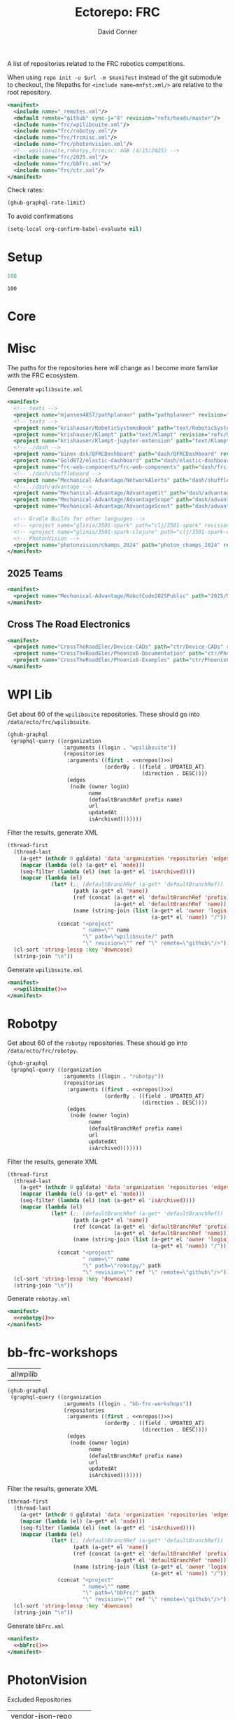 #+title:     Ectorepo: FRC
#+author:    David Conner
#+email:     noreply@te.xel.io
#+PROPERTY: header-args :comments none

A list of repositories related to the FRC robotics competitions.

When using =repo init -u $url -m $manifest= instead of the git submodule to
checkout, the filepaths for =<include name=mnfst.xml/>= are relative to the root
repository.

#+begin_src xml :tangle default.xml
<manifest>
  <include name="_remotes.xml"/>
  <default remote="github" sync-j="8" revision="refs/heads/master"/>
  <include name="frc/wpilibsuite.xml"/>
  <include name="frc/robotpy.xml"/>
  <include name="frc/frcmisc.xml"/>
  <include name="frc/photonvision.xml"/>
  <!-- wpilibsuite,robotpy,frcmisc: 4GB (4/15/2025) -->
  <include name="frc/2025.xml"/>
  <include name="frc/bbFrc.xml">/
  <include name="frc/ctr.xml"/>
</manifest>
#+end_src

Check rates:

#+begin_src emacs-lisp :results value code :exports code
(ghub-graphql-rate-limit)
#+end_src

To avoid confirmations

#+begin_src emacs-lisp
(setq-local org-confirm-babel-evaluate nil)
#+end_src

* Setup

#+name: nrepos
#+begin_src emacs-lisp
100
#+end_src

#+RESULTS: nrepos
: 100

* Core

* Misc

The paths for the repositories here will change as I become more familiar with
the FRC ecosystem.


Generate =wpilibsuite.xml=

#+begin_src xml :tangle frcmisc.xml :noweb yes
<manifest>
  <!-- texts -->
  <project name="mjansen4857/pathplanner" path="pathplanner" revision="refs/heads/main" remote="github"/>
  <!-- texts -->
  <project name="krishauser/RoboticSystemsBook" path="text/RoboticSystemsBook" revision="refs/heads/master" remote="github"/>
  <project name="krishauser/Klampt" path="text/Klampt" revision="refs/heads/master" remote="github"/>
  <project name="krishauser/Klampt-jupyter-extension" path="text/Klampt-jupyter-extension" revision="refs/heads/master" remote="github"/>
  <!-- ./dash -->
  <project name="binex-dsk/QFRCDashboard" path="dash/QFRCDashboard" revision="refs/heads/master" remote="github"/>
  <project name="Gold872/elastic-dashboard" path="dash/elastic-dashboard" revision="refs/heads/main" remote="github"/>
  <project name="frc-web-components/frc-web-components" path="dash/frc-web-components" revision="refs/heads/master" remote="github"/>
  <!-- ./dash/shuffleboard -->
  <project name="Mechanical-Advantage/NetworkAlerts" path="dash/shuffleboard/NetworkAlerts" revision="refs/heads/main" />
  <!-- ./dash/advantage -->
  <project name="Mechanical-Advantage/AdvantageKit" path="dash/advantage/AdvantageKit" revision="refs/heads/main" />
  <project name="Mechanical-Advantage/AdvantageScope" path="dash/advantage/AdvantageScope" revision="refs/heads/main" />
  <project name="Mechanical-Advantage/AdvantageScout" path="dash/advantage/AdvantageScout" revision="refs/heads/main" />

  <!-- Gradle Builds for other languages -->
  <!-- <project name="glinia/3501-spark" path="clj/3501-spark" revision="refs/heads/master"/> -->
  <!-- <project name="glinia/3501-spark-clojure" path="clj/3501-spark-clojure" revision="refs/heads/master"/> -->
  <!-- PhotonVision -->
  <project name="photonvision/champs_2024" path="photon_champs_2024" revision="refs/heads/master"/>
</manifest>
#+end_src

** 2025 Teams

#+begin_src xml :tangle 2025.xml :noweb yes
<manifest>
  <project name="Mechanical-Advantage/RobotCode2025Public" path="2025/Mechanical-Advantage/RobotCode2025Public" revision="refs/heads/main" />
</manifest>
#+end_src

** Cross The Road Electronics

#+begin_src xml :tangle ctr.xml :noweb yes
<manifest>
  <project name="CrossTheRoadElec/Device-CADs" path="ctr/Device-CADs" revision="refs/heads/master" />
  <project name="CrossTheRoadElec/Phoenix6-Documentation" path="ctr/Phoenix6-Documentation" revision="refs/heads/main" />
  <project name="CrossTheRoadElec/Phoenix6-Examples" path="ctr/Phoenix6-Examples" revision="refs/heads/main" />
</manifest>
#+end_src

* WPI Lib

Get about 60 of the =wpilibsuite= repositories. These should go into
=/data/ecto/frc/wpilibsuite=.

#+name: wpi-repos
#+begin_src emacs-lisp :var nrepos=60 :results replace vector value :exports code :noweb yes
(ghub-graphql
 (graphql-query ((organization
                  :arguments ((login . "wpilibsuite"))
                  (repositories
                   :arguments ((first . <<nrepos()>>)
                               (orderBy . ((field . UPDATED_AT)
                                           (direction . DESC))))
                   (edges
                    (node (owner login)
                          name
                          (defaultBranchRef prefix name)
                          url
                          updatedAt
                          isArchived)))))))
#+end_src

Filter the results, generate XML

#+name: wpilibsuite
#+begin_src emacs-lisp :var gqldata=wpi-repos :results value html
(thread-first
  (thread-last
    (a-get* (nthcdr 0 gqldata) 'data 'organization 'repositories 'edges)
    (mapcar (lambda (el) (a-get* el 'node)))
    (seq-filter (lambda (el) (not (a-get* el 'isArchived))))
    (mapcar (lambda (el)
              (let* (;; (defaultBranchRef (a-get* 'defaultBranchRef))
                     (path (a-get* el 'name))
                     (ref (concat (a-get* el 'defaultBranchRef 'prefix)
                                  (a-get* el 'defaultBranchRef 'name)))
                     (name (string-join (list (a-get* el 'owner 'login)
                                              (a-get* el 'name)) "/")))
                (concat "<project"
                        " name=\"" name
                        "\" path=\"wpilibsuite/" path
                        "\" revision=\"" ref "\" remote=\"github\"/>")))))
  (cl-sort 'string-lessp :key 'downcase)
  (string-join "\n"))
#+end_src

Generate =wpilibsuite.xml=

#+begin_src xml :tangle wpilibsuite.xml :noweb yes
<manifest>
  <<wpilibsuite()>>
</manifest>
#+end_src

* Robotpy


Get about 60 of the =robotpy= repositories. These should go into
=/data/ecto/frc/robotpy=.

#+name: robotpy-repos
#+begin_src emacs-lisp :var nrepos=60 :results replace vector value :exports code :noweb yes
(ghub-graphql
 (graphql-query ((organization
                  :arguments ((login . "robotpy"))
                  (repositories
                   :arguments ((first . <<nrepos()>>)
                               (orderBy . ((field . UPDATED_AT)
                                           (direction . DESC))))
                   (edges
                    (node (owner login)
                          name
                          (defaultBranchRef prefix name)
                          url
                          updatedAt
                          isArchived)))))))
#+end_src

Filter the results, generate XML

#+name: robotpy
#+begin_src emacs-lisp :var gqldata=robotpy-repos :results value html
(thread-first
  (thread-last
    (a-get* (nthcdr 0 gqldata) 'data 'organization 'repositories 'edges)
    (mapcar (lambda (el) (a-get* el 'node)))
    (seq-filter (lambda (el) (not (a-get* el 'isArchived))))
    (mapcar (lambda (el)
              (let* (;; (defaultBranchRef (a-get* 'defaultBranchRef))
                     (path (a-get* el 'name))
                     (ref (concat (a-get* el 'defaultBranchRef 'prefix)
                                  (a-get* el 'defaultBranchRef 'name)))
                     (name (string-join (list (a-get* el 'owner 'login)
                                              (a-get* el 'name)) "/")))
                (concat "<project"
                        " name=\"" name
                        "\" path=\"robotpy/" path
                        "\" revision=\"" ref "\" remote=\"github\"/>")))))
  (cl-sort 'string-lessp :key 'downcase)
  (string-join "\n"))
#+end_src

Generate =robotpy.xml=

#+begin_src xml :tangle robotpy.xml :noweb yes
<manifest>
  <<robotpy()>>
</manifest>
#+end_src

* bb-frc-workshops

#+NAME: bbFrcReposExclude
| allwpilib |

#+name: bbFrcRepos
#+begin_src emacs-lisp :var nrepos=60 :results replace vector value :exports code :noweb yes
(ghub-graphql
 (graphql-query ((organization
                  :arguments ((login . "bb-frc-workshops"))
                  (repositories
                   :arguments ((first . <<nrepos()>>)
                               (orderBy . ((field . UPDATED_AT)
                                           (direction . DESC))))
                   (edges
                    (node (owner login)
                          name
                          (defaultBranchRef prefix name)
                          url
                          updatedAt
                          isArchived)))))))
#+end_src

Filter the results, generate XML

#+name: bbFrc
#+begin_src emacs-lisp :var gqldata=bbFrcRepos :results value html
(thread-first
  (thread-last
    (a-get* (nthcdr 0 gqldata) 'data 'organization 'repositories 'edges)
    (mapcar (lambda (el) (a-get* el 'node)))
    (seq-filter (lambda (el) (not (a-get* el 'isArchived))))
    (mapcar (lambda (el)
              (let* (;; (defaultBranchRef (a-get* 'defaultBranchRef))
                     (path (a-get* el 'name))
                     (ref (concat (a-get* el 'defaultBranchRef 'prefix)
                                  (a-get* el 'defaultBranchRef 'name)))
                     (name (string-join (list (a-get* el 'owner 'login)
                                              (a-get* el 'name)) "/")))
                (concat "<project"
                        " name=\"" name
                        "\" path=\"bbFrc/" path
                        "\" revision=\"" ref "\" remote=\"github\"/>")))))
  (cl-sort 'string-lessp :key 'downcase)
  (string-join "\n"))
#+end_src

Generate =bbFrc.xml=

#+begin_src xml :tangle bbFrc.xml :noweb yes
<manifest>
  <<bbFrc()>>
</manifest>
#+end_src



* PhotonVision

Excluded Repositories

#+NAME: photonvisionReposExclude
| vendor-json-repo      |
| PhotonPro             |
| champs_2024           |
| opi-image-generator   |
| vue-native-websocket  |
| photonvision-branding |
| photonlib-examples    |
| vue-native-websocket  |

Get about 60 of the =photonvision= repositories. These should go into
=/data/ecto/frc/photonvision=.

#+name: photonvisionRepos
#+begin_src emacs-lisp :var nrepos=60 :results replace vector value :exports code :noweb yes
(ghub-graphql
 (graphql-query ((organization
                  :arguments ((login . "photonvision"))
                  (repositories
                   :arguments ((first . <<nrepos()>>)
                               (orderBy . ((field . UPDATED_AT)
                                           (direction . DESC))))
                   (edges
                    (node (owner login)
                          name
                          (defaultBranchRef prefix name)
                          url
                          updatedAt
                          isArchived)))))))
#+end_src

#+RESULTS: photonvisionRepos
| data | (organization (repositories (edges ((node (owner (login . PhotonVision)) (name . photonvision) (defaultBranchRef (prefix . refs/heads/) (name . main)) (url . https://github.com/PhotonVision/photonvision) (updatedAt . 2025-04-15T06:52:28Z) (isArchived))) ((node (owner (login . PhotonVision)) (name . ansible-playbooks) (defaultBranchRef (prefix . refs/heads/) (name . main)) (url . https://github.com/PhotonVision/ansible-playbooks) (updatedAt . 2025-04-12T23:25:04Z) (isArchived))) ((node (owner (login . PhotonVision)) (name . photonvision-website) (defaultBranchRef (prefix . refs/heads/) (name . master)) (url . https://github.com/PhotonVision/photonvision-website) (updatedAt . 2025-04-11T03:37:56Z) (isArchived . t))) ((node (owner (login . PhotonVision)) (name . PhotonPro) (defaultBranchRef (prefix . refs/heads/) (name . master)) (url . https://github.com/PhotonVision/PhotonPro) (updatedAt . 2025-04-10T02:48:37Z) (isArchived))) ((node (owner (login . PhotonVision)) (name . photonlib-examples) (defaultBranchRef (prefix . refs/heads/) (name . main)) (url . https://github.com/PhotonVision/photonlib-examples) (updatedAt . 2025-04-09T16:22:12Z) (isArchived . t))) ((node (owner (login . PhotonVision)) (name . photon-libcamera-gl-driver) (defaultBranchRef (prefix . refs/heads/) (name . master)) (url . https://github.com/PhotonVision/photon-libcamera-gl-driver) (updatedAt . 2025-04-08T05:06:33Z) (isArchived))) ((node (owner (login . PhotonVision)) (name . photon-image-modifier) (defaultBranchRef (prefix . refs/heads/) (name . main)) (url . https://github.com/PhotonVision/photon-image-modifier) (updatedAt . 2025-02-10T03:08:30Z) (isArchived))) ((node (owner (login . PhotonVision)) (name . rknn_jni) (defaultBranchRef (prefix . refs/heads/) (name . main)) (url . https://github.com/PhotonVision/rknn_jni) (updatedAt . 2025-02-08T07:13:03Z) (isArchived))) ((node (owner (login . PhotonVision)) (name . mrcal-java) (defaultBranchRef (prefix . refs/heads/) (name . main)) (url . https://github.com/PhotonVision/mrcal-java) (updatedAt . 2024-12-19T05:51:38Z) (isArchived))) ((node (owner (login . PhotonVision)) (name . vendor-json-repo) (defaultBranchRef (prefix . refs/heads/) (name . main)) (url . https://github.com/PhotonVision/vendor-json-repo) (updatedAt . 2024-11-12T20:48:22Z) (isArchived))) ((node (owner (login . PhotonVision)) (name . photonvision-docs) (defaultBranchRef (prefix . refs/heads/) (name . master)) (url . https://github.com/PhotonVision/photonvision-docs) (updatedAt . 2024-11-05T21:36:25Z) (isArchived . t))) ((node (owner (login . PhotonVision)) (name . thirdparty-opencv) (defaultBranchRef (prefix . refs/heads/) (name . main)) (url . https://github.com/PhotonVision/thirdparty-opencv) (updatedAt . 2024-10-08T22:37:29Z) (isArchived))) ((node (owner (login . PhotonVision)) (name . build-tools) (defaultBranchRef (prefix . refs/heads/) (name . master)) (url . https://github.com/PhotonVision/build-tools) (updatedAt . 2024-09-30T15:30:17Z) (isArchived))) ((node (owner (login . PhotonVision)) (name . photonlib) (defaultBranchRef (prefix . refs/heads/) (name . master)) (url . https://github.com/PhotonVision/photonlib) (updatedAt . 2024-08-17T21:09:48Z) (isArchived . t))) ((node (owner (login . PhotonVision)) (name . opencv) (defaultBranchRef (prefix . refs/heads/) (name . 4.x)) (url . https://github.com/PhotonVision/opencv) (updatedAt . 2024-06-06T03:33:50Z) (isArchived))) ((node (owner (login . PhotonVision)) (name . champs_2024) (defaultBranchRef (prefix . refs/heads/) (name . master)) (url . https://github.com/PhotonVision/champs_2024) (updatedAt . 2024-05-17T17:26:18Z) (isArchived))) ((node (owner (login . PhotonVision)) (name . photon-picam-driver) (defaultBranchRef (prefix . refs/heads/) (name . master)) (url . https://github.com/PhotonVision/photon-picam-driver) (updatedAt . 2024-04-02T18:59:07Z) (isArchived))) ((node (owner (login . PhotonVision)) (name . opi-image-generator) (defaultBranchRef (prefix . refs/heads/) (name . master)) (url . https://github.com/PhotonVision/opi-image-generator) (updatedAt . 2024-01-03T21:31:09Z) (isArchived . t))) ((node (owner (login . PhotonVision)) (name . aruconano-jni) (defaultBranchRef (prefix . refs/heads/) (name . master)) (url . https://github.com/PhotonVision/aruconano-jni) (updatedAt . 2024-01-03T21:28:55Z) (isArchived))) ((node (owner (login . PhotonVision)) (name . photon-pi-gen) (defaultBranchRef (prefix . refs/heads/) (name . master)) (url . https://github.com/PhotonVision/photon-pi-gen) (updatedAt . 2023-12-17T23:45:53Z) (isArchived))) ((node (owner (login . PhotonVision)) (name . gloworm-docs) (defaultBranchRef (prefix . refs/heads/) (name . master)) (url . https://github.com/PhotonVision/gloworm-docs) (updatedAt . 2023-02-01T15:14:27Z) (isArchived))) ((node (owner (login . PhotonVision)) (name . orangepi-builder) (defaultBranchRef (prefix . refs/heads/) (name . main)) (url . https://github.com/PhotonVision/orangepi-builder) (updatedAt . 2023-01-03T18:37:25Z) (isArchived))) ((node (owner (login . PhotonVision)) (name . apriltag) (defaultBranchRef (prefix . refs/heads/) (name . master)) (url . https://github.com/PhotonVision/apriltag) (updatedAt . 2022-10-07T05:12:11Z) (isArchived))) ((node (owner (login . PhotonVision)) (name . photon-pi-os) (defaultBranchRef (prefix . refs/heads/) (name . devel)) (url . https://github.com/PhotonVision/photon-pi-os) (updatedAt . 2022-10-01T05:28:16Z) (isArchived))) ((node (owner (login . PhotonVision)) (name . vue-native-websocket) (defaultBranchRef (prefix . refs/heads/) (name . master)) (url . https://github.com/PhotonVision/vue-native-websocket) (updatedAt . 2022-09-26T20:01:09Z) (isArchived))) ((node (owner (login . PhotonVision)) (name . photonvision-branding) (defaultBranchRef (prefix . refs/heads/) (name . master)) (url . https://github.com/PhotonVision/photonvision-branding) (updatedAt . 2020-07-12T21:28:10Z) (isArchived)))))) |

Filter the results, generate XML

#+name: photonvisionReposXML
#+begin_src emacs-lisp :var gqldata=photonvisionRepos repos-exclude=photonvisionReposExclude :results value html
(setq -gql-data gqldata)

;; no repos-core variable
;; (repos-core (flatten-list repos- core))

(let* ((repos-exclude (flatten-list repos-exclude)))
  (thread-first
    (thread-last
      (a-get* (nthcdr 0 gqldata) 'data 'organization 'repositories 'edges)
      (mapcar (lambda (el) (a-get* el 'node)))

      ;; filter archived repos
      (seq-filter (lambda (el) (not (a-get* el 'isArchived))))

      ;; filter repos in reposExclude list
      (seq-filter (lambda (el) (not (member (a-get* el 'name) repos-exclude))))
      (mapcar (lambda (el)
                (let* ((raw-name (a-get* el 'name))

                       ;; (repo-core? (member raw-name repos-core))

                       (path-dirs (list "photonvision" raw-name))

                       ;; (path-dirs (cond (repo-core? (list "core" raw-name))
                       ;;                 (t (list "misc" raw-name))))

                       (path (string-join path-dirs "/"))
                       (ref (concat (a-get* el 'defaultBranchRef 'prefix)
                                    (a-get* el 'defaultBranchRef 'name)))
                       (name (string-join (list (a-get* el 'owner 'login)
                                                (a-get* el 'name)) "/")))
                  (concat "<project"
                          " name=\"" name
                          "\" path=\"" path
                          "\" revision=\"" ref "\" remote=\"github\"/>")))))
    (cl-sort 'string-lessp :key 'downcase)
    (string-join "\n")))
#+end_src

#+RESULTS: photonvisionReposXML
#+begin_export html
<project name="PhotonVision/ansible-playbooks" path="photonvision/ansible-playbooks" revision="refs/heads/main" remote="github"/>
<project name="PhotonVision/apriltag" path="photonvision/apriltag" revision="refs/heads/master" remote="github"/>
<project name="PhotonVision/aruconano-jni" path="photonvision/aruconano-jni" revision="refs/heads/master" remote="github"/>
<project name="PhotonVision/build-tools" path="photonvision/build-tools" revision="refs/heads/master" remote="github"/>
<project name="PhotonVision/gloworm-docs" path="photonvision/gloworm-docs" revision="refs/heads/master" remote="github"/>
<project name="PhotonVision/mrcal-java" path="photonvision/mrcal-java" revision="refs/heads/main" remote="github"/>
<project name="PhotonVision/opencv" path="photonvision/opencv" revision="refs/heads/4.x" remote="github"/>
<project name="PhotonVision/orangepi-builder" path="photonvision/orangepi-builder" revision="refs/heads/main" remote="github"/>
<project name="PhotonVision/photon-image-modifier" path="photonvision/photon-image-modifier" revision="refs/heads/main" remote="github"/>
<project name="PhotonVision/photon-libcamera-gl-driver" path="photonvision/photon-libcamera-gl-driver" revision="refs/heads/master" remote="github"/>
<project name="PhotonVision/photon-pi-gen" path="photonvision/photon-pi-gen" revision="refs/heads/master" remote="github"/>
<project name="PhotonVision/photon-pi-os" path="photonvision/photon-pi-os" revision="refs/heads/devel" remote="github"/>
<project name="PhotonVision/photon-picam-driver" path="photonvision/photon-picam-driver" revision="refs/heads/master" remote="github"/>
<project name="PhotonVision/photonvision" path="photonvision/photonvision" revision="refs/heads/main" remote="github"/>
<project name="PhotonVision/rknn_jni" path="photonvision/rknn_jni" revision="refs/heads/main" remote="github"/>
<project name="PhotonVision/thirdparty-opencv" path="photonvision/thirdparty-opencv" revision="refs/heads/main" remote="github"/>
#+end_export

Generate =photonvision.xml=

#+begin_src xml :tangle photonvision.xml :noweb yes
<manifest>
  <<photonvisionReposXML()>>
</manifest>
#+end_src
